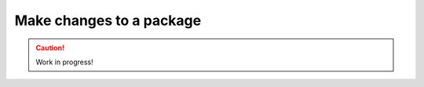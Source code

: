 .. _make-changes-to-package:

=========================
Make changes to a package
=========================

.. caution::

    Work in progress!